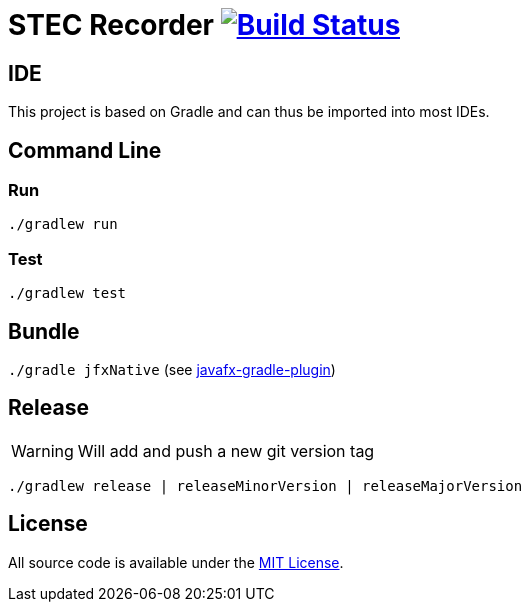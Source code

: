 # STEC Recorder image:https://travis-ci.org/fhnw-stec/stec-recorder.svg?branch=master["Build Status", link="https://travis-ci.org/fhnw-stec/stec-recorder"]

## IDE

This project is based on Gradle and can thus be imported into most IDEs.

## Command Line

### Run

`./gradlew run`

### Test

`./gradlew test`

## Bundle

`./gradle jfxNative` (see https://github.com/FibreFoX/javafx-gradle-plugin[javafx-gradle-plugin])

## Release

WARNING: Will add and push a new git version tag

`./gradlew release | releaseMinorVersion | releaseMajorVersion`

## License

All source code is available under the link:LICENSE[MIT License].
